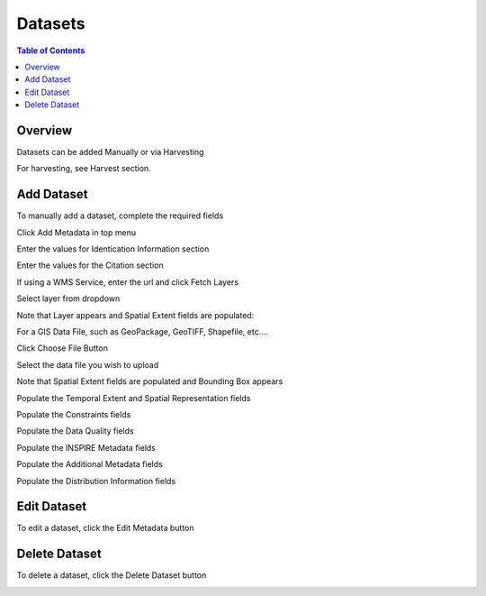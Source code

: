 .. This is a comment. Note how any initial comments are moved by
   transforms to after the document title, subtitle, and docinfo.

.. demo.rst from: http://docutils.sourceforge.net/docs/user/rst/demo.txt

.. |EXAMPLE| image:: static/yi_jing_01_chien.jpg
   :width: 1em

**********************
Datasets
**********************

.. contents:: Table of Contents
Overview
==================

Datasets can be added Manually or via Harvesting

For harvesting, see Harvest section.

Add Dataset
================

To manually add a dataset, complete the required fields

Click Add Metadata in top menu

.. image:: ../../_static/metadata-add-1.png


Enter the values for Identication Information section

.. image:: ../../_static/metadata-add-2.png


Enter the values for the Citation section

.. image:: ../../_static/metadata-add-3.png

If using a WMS Service, enter the url and click Fetch Layers

.. image:: ../../_static/metadata-add-4.png

Select layer from dropdown

.. image:: ../../_static/metadata-add-5.png

Note that Layer appears and Spatial Extent fields are populated:

.. image:: ../../_static/metadata-add-6.png



For a GIS Data File, such as GeoPackage, GeoTIFF, Shapefile, etc....

Click Choose File Button

.. image:: ../../_static/metadata-add-7.png

Select the data file you wish to upload

.. image:: ../../_static/metadata-add-8.png


Note that Spatial Extent fields are populated and Bounding Box appears

.. image:: ../../_static/metadata-add-9.png

Populate the Temporal Extent and Spatial Representation fields

.. image:: ../../_static/metadata-add-10.png

Populate the Constraints fields

.. image:: ../../_static/metadata-add-11.png

Populate the Data Quality fields

.. image:: ../../_static/metadata-add-12.png

Populate the INSPIRE Metadata fields

.. image:: ../../_static/metadata-add-13.png

Populate the Additional Metadata fields

.. image:: ../../_static/metadata-add-14.png

Populate the Distribution Information fields

.. image:: ../../_static/metadata-add-15.png



Edit Dataset
================

To edit a dataset, click the Edit Metadata button

.. image:: ../../_static/metadata-add-edit.png


Delete Dataset
================

To delete a dataset, click the Delete Dataset button

.. image:: ../../_static/metadata-add-delete.png







